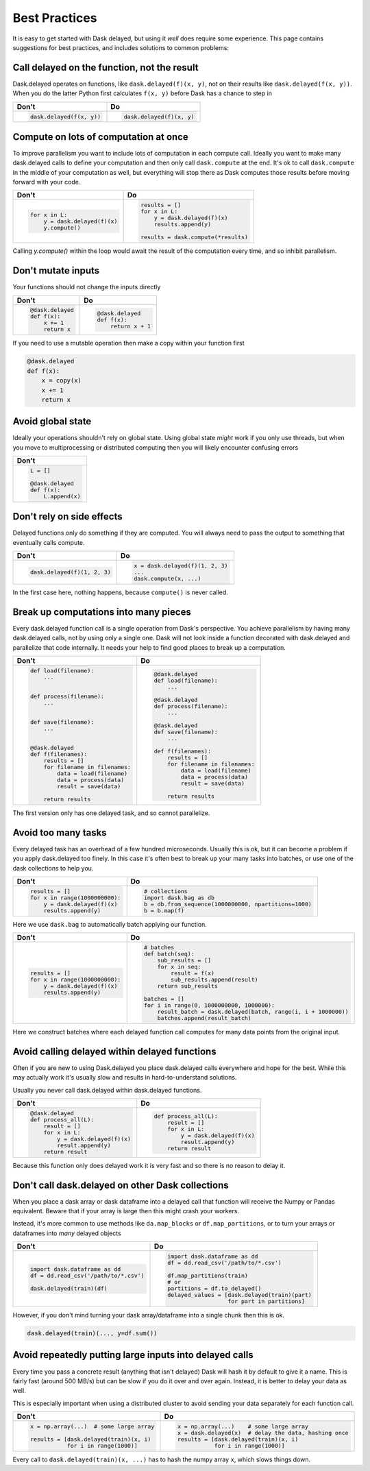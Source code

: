 Best Practices
==============

It is easy to get started with Dask delayed, but using it *well* does require
some experience.  This page contains suggestions for best practices, and
includes solutions to common problems:


Call delayed on the function, not the result
--------------------------------------------

Dask.delayed operates on functions, like ``dask.delayed(f)(x, y)``, not on their results like ``dask.delayed(f(x, y))``.  When you do the latter Python first calculates ``f(x, y)`` before Dask has a chance to step in

+--------------------------------+-----------------------------+
| **Don't**                      | **Do**                      |
+--------------------------------+-----------------------------+
| .. code-block:: python         | .. code-block:: python      |
|                                |                             |
|                                |                             |
|    dask.delayed(f(x, y))       |    dask.delayed(f)(x, y)    |
|                                |                             |
+--------------------------------+-----------------------------+


Compute on lots of computation at once
--------------------------------------

To improve parallelism you want to include lots of computation in each compute call.
Ideally you want to make many dask.delayed calls to define your computation and
then only call ``dask.compute`` at the end.  It's ok to call ``dask.compute``
in the middle of your computation as well, but everything will stop there as
Dask computes those results before moving forward with your code.

+--------------------------------+--------------------------------------+
| **Don't**                      | **Do**                               |
+--------------------------------+--------------------------------------+
| .. code-block:: python         | .. code-block:: python               |
|                                |                                      |
|                                |    results = []                      |
|    for x in L:                 |    for x in L:                       |
|        y = dask.delayed(f)(x)  |        y = dask.delayed(f)(x)        |
|        y.compute()             |        results.append(y)             |
|                                |                                      |
|                                |    results = dask.compute(*results)  |
+--------------------------------+--------------------------------------+

Calling `y.compute()` within the loop would await the result of the computation every time, and
so inhibit parallelism.

Don't mutate inputs
-------------------

Your functions should not change the inputs directly

+--------------------------------+--------------------------------------+
| **Don't**                      | **Do**                               |
+--------------------------------+--------------------------------------+
| .. code-block:: python         | .. code-block:: python               |
|                                |                                      |
|    @dask.delayed               |    @dask.delayed                     |
|    def f(x):                   |    def f(x):                         |
|        x += 1                  |        return x + 1                  |
|        return x                |                                      |
+--------------------------------+--------------------------------------+

If you need to use a mutable operation then make a copy within your function first

.. code-block:: python

   @dask.delayed
   def f(x):
       x = copy(x)
       x += 1
       return x


Avoid global state
------------------

Ideally your operations shouldn't rely on global state.  Using global state
*might* work if you only use threads, but when you move to multiprocessing or
distributed computing then you will likely encounter confusing errors

+------------------------+
| **Don't**              |
+------------------------+
| .. code-block:: python |
|                        |
|   L = []               |
|                        |
|   @dask.delayed        |
|   def f(x):            |
|       L.append(x)      |
+------------------------+



Don't rely on side effects
--------------------------

Delayed functions only do something if they are computed.  You will always need
to pass the output to something that eventually calls compute.

+--------------------------------+--------------------------------------+
| **Don't**                      | **Do**                               |
+--------------------------------+--------------------------------------+
| .. code-block:: python         | .. code-block:: python               |
|                                |                                      |
|    dask.delayed(f)(1, 2, 3)    |    x = dask.delayed(f)(1, 2, 3)      |
|                                |    ...                               |
|                                |    dask.compute(x, ...)              |
+--------------------------------+--------------------------------------+

In the first case here, nothing happens, because ``compute()`` is never called.

Break up computations into many pieces
--------------------------------------

Every dask.delayed function call is a single operation from Dask's perspective.
You achieve parallelism by having many dask.delayed calls, not by using only a
single one.  Dask will not look inside a function decorated with dask.delayed
and parallelize that code internally.  It needs your help to find good places
to break up a computation.

+------------------------------------+--------------------------------------+
| **Don't**                          | **Do**                               |
+------------------------------------+--------------------------------------+
| .. code-block:: python             | .. code-block:: python               |
|                                    |                                      |
|    def load(filename):             |    @dask.delayed                     |
|        ...                         |    def load(filename):               |
|                                    |        ...                           |
|                                    |                                      |
|    def process(filename):          |    @dask.delayed                     |
|        ...                         |    def process(filename):            |
|                                    |        ...                           |
|                                    |                                      |
|    def save(filename):             |    @dask.delayed                     |
|        ...                         |    def save(filename):               |
|                                    |        ...                           |
|                                    |                                      |
|    @dask.delayed                   |    def f(filenames):                 |
|    def f(filenames):               |        results = []                  |
|        results = []                |        for filename in filenames:    |
|        for filename in filenames:  |            data = load(filename)     |
|            data = load(filename)   |            data = process(data)      |
|            data = process(data)    |            result = save(data)       |
|            result = save(data)     |                                      |
|                                    |        return results                |
|        return results              |                                      |
+------------------------------------+--------------------------------------+

The first version only has one delayed task, and so cannot parallelize.

Avoid too many tasks
--------------------

Every delayed task has an overhead of a few hundred microseconds.  Usually this
is ok, but it can become a problem if you apply dask.delayed too finely.  In
this case it's often best to break up your many tasks into batches, or use one
of the dask collections to help you.

+------------------------------------+-------------------------------------------------------+
| **Don't**                          | **Do**                                                |
+------------------------------------+-------------------------------------------------------+
| .. code-block:: python             | .. code-block:: python                                |
|                                    |                                                       |
|    results = []                    |    # collections                                      |
|    for x in range(1000000000):     |    import dask.bag as db                              |
|        y = dask.delayed(f)(x)      |    b = db.from_sequence(1000000000, npartitions=1000) |
|        results.append(y)           |    b = b.map(f)                                       |
+------------------------------------+-------------------------------------------------------+

Here we use ``dask.bag`` to automatically batch applying our function.

+------------------------------------+------------------------------------------------------------------+
| **Don't**                          | **Do**                                                           |
+------------------------------------+------------------------------------------------------------------+
| .. code-block:: python             | .. code-block:: python                                           |
|                                    |                                                                  |
|    results = []                    |    # batches                                                     |
|    for x in range(1000000000):     |    def batch(seq):                                               |
|        y = dask.delayed(f)(x)      |        sub_results = []                                          |
|        results.append(y)           |        for x in seq:                                             |
|                                    |            result = f(x)                                         |
|                                    |            sub_results.append(result)                            |
|                                    |        return sub_results                                        |
|                                    |                                                                  |
|                                    |    batches = []                                                  |
|                                    |    for i in range(0, 1000000000, 1000000):                       |
|                                    |        result_batch = dask.delayed(batch, range(i, i + 1000000)) |
|                                    |        batches.append(result_batch)                              |
+------------------------------------+------------------------------------------------------------------+

Here we construct batches where each delayed function call computes for many data points from
the original input.

Avoid calling delayed within delayed functions
----------------------------------------------

Often if you are new to using Dask.delayed you place dask.delayed calls
everywhere and hope for the best.  While this may actually work it's usually
slow and results in hard-to-understand solutions.

Usually you never call dask.delayed within dask.delayed functions.

+------------------------------------+--------------------------------------+
| **Don't**                          | **Do**                               |
+------------------------------------+--------------------------------------+
| .. code-block:: python             | .. code-block:: python               |
|                                    |                                      |
|    @dask.delayed                   |    def process_all(L):               |
|    def process_all(L):             |        result = []                   |
|        result = []                 |        for x in L:                   |
|        for x in L:                 |            y = dask.delayed(f)(x)    |
|            y = dask.delayed(f)(x)  |            result.append(y)          |
|            result.append(y)        |        return result                 |
|        return result               |                                      |
+------------------------------------+--------------------------------------+

Because this function only does delayed work it is very fast and so
there is no reason to delay it.

Don't call dask.delayed on other Dask collections
-------------------------------------------------

When you place a dask array or dask dataframe into a delayed call that function
will receive the Numpy or Pandas equivalent.  Beware that if your array is
large then this might crash your workers.

Instead, it's more common to use methods like ``da.map_blocks`` or
``df.map_partitions``, or to turn your arrays or dataframes into *many* delayed
objects

+---------------------------------------+-----------------------------------------------------------------------+
| **Don't**                             | **Do**                                                                |
+---------------------------------------+-----------------------------------------------------------------------+
| .. code-block:: python                | .. code-block:: python                                                |
|                                       |                                                                       |
|    import dask.dataframe as dd        |    import dask.dataframe as dd                                        |
|    df = dd.read_csv('/path/to/*.csv') |    df = dd.read_csv('/path/to/*.csv')                                 |
|                                       |                                                                       |
|    dask.delayed(train)(df)            |    df.map_partitions(train)                                           |
|                                       |    # or                                                               |
|                                       |    partitions = df.to_delayed()                                       |
|                                       |    delayed_values = [dask.delayed(train)(part)                        |
|                                       |                      for part in partitions]                          |
+---------------------------------------+-----------------------------------------------------------------------+


However, if you don't mind turning your dask array/dataframe into a single
chunk then this is ok.

.. code-block:: python

   dask.delayed(train)(..., y=df.sum())



Avoid repeatedly putting large inputs into delayed calls
--------------------------------------------------------

Every time you pass a concrete result (anything that isn't delayed) Dask will
hash it by default to give it a name.  This is fairly fast (around 500 MB/s)
but can be slow if you do it over and over again.  Instead, it is better to
delay your data as well.

This is especially important when using a distributed cluster to avoid sending
your data separately for each function call.

+------------------------------------------+---------------------------------------------------------+
| **Don't**                                | **Do**                                                  |
+------------------------------------------+---------------------------------------------------------+
| .. code-block:: python                   | .. code-block:: python                                  |
|                                          |                                                         |
|    x = np.array(...)  # some large array |    x = np.array(...)    # some large array              |
|                                          |    x = dask.delayed(x)  # delay the data, hashing once  |
|    results = [dask.delayed(train)(x, i)  |    results = [dask.delayed(train)(x, i)                 |
|               for i in range(1000)]      |               for i in range(1000)]                     |
+------------------------------------------+---------------------------------------------------------+


Every call to ``dask.delayed(train)(x, ...)`` has to hash the numpy array ``x``, which slows things down.
